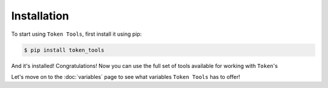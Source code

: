 ============
Installation
============

To start using ``Token Tools``, first install it using pip:

.. code-block:: console

    $ pip install token_tools

And it's installed! Congratulations! Now you can use the full set of tools available for working with ``Token``'s

Let's move on to the :doc:`variables` page to see what variables ``Token Tools`` has to offer!
